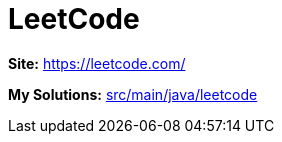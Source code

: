 # LeetCode

*Site:* https://leetcode.com/

*My Solutions:* link:src/main/java/leetcode[src/main/java/leetcode]

